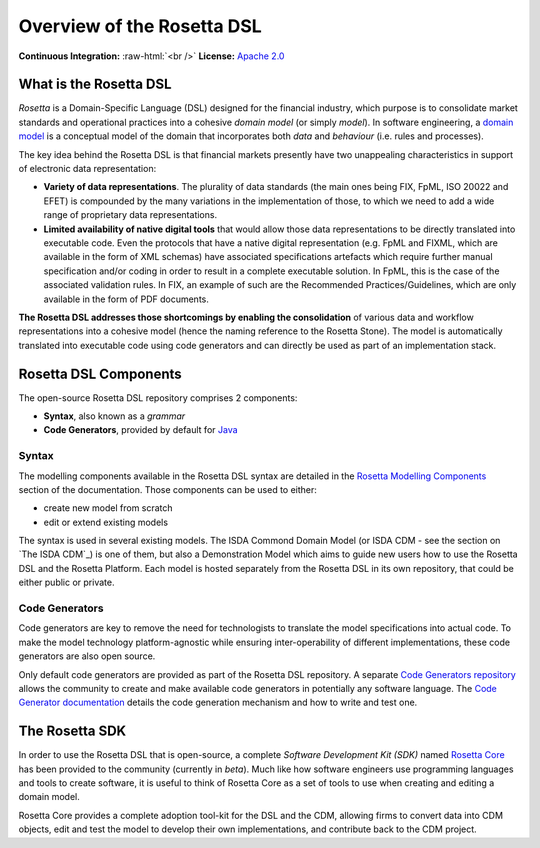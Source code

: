 Overview of the Rosetta DSL
===========================

.. role:: raw-html(raw)
    :format: html

**Continuous Integration:** |Codefresh build status| :raw-html:`<br />`
**License:** `Apache 2.0 <http://www.apache.org/licenses/LICENSE-2.0>`_

What is the Rosetta DSL
-----------------------

*Rosetta* is a Domain-Specific Language (DSL) designed for the financial industry, which purpose is to consolidate market standards and operational practices into a cohesive *domain model* (or simply *model*). In software engineering, a `domain model <https://en.wikipedia.org/wiki/Domain_model>`_ is a conceptual model of the domain that incorporates both *data* and *behaviour* (i.e. rules and processes).

The key idea behind the Rosetta DSL is that financial markets presently have two unappealing characteristics in support of electronic data representation:

- **Variety of data representations**. The plurality of data standards (the main ones being FIX, FpML, ISO 20022 and EFET) is compounded by the many variations in the implementation of those, to which we need to add a wide range of proprietary data representations.
- **Limited availability of native digital tools** that would allow those data representations to be directly translated into executable code. Even the protocols that have a native digital representation (e.g. FpML and FIXML, which are available in the form of XML schemas) have associated specifications artefacts which require further manual specification and/or coding in order to result in a complete executable solution. In FpML, this is the case of the associated validation rules. In FIX, an example of such are the Recommended Practices/Guidelines, which are only available in the form of PDF documents.

**The Rosetta DSL addresses those shortcomings by enabling the consolidation** of various data and workflow representations into a cohesive model (hence the naming reference to the Rosetta Stone). The model is automatically translated into executable code using code generators and can directly be used as part of an implementation stack.

Rosetta DSL Components
----------------------

The open-source Rosetta DSL repository comprises 2 components:

- **Syntax**, also known as a *grammar*
- **Code Generators**, provided by default for `Java <https://www.oracle.com/java/>`_

Syntax
^^^^^^

The modelling components available in the Rosetta DSL syntax are detailed in the `Rosetta Modelling Components <https://docs.rosetta-technology.io/dsl/documentation.html>`_ section of the documentation. Those components can be used to either:

* create new model from scratch
* edit or extend existing models

The syntax is used in several existing models. The ISDA Commond Domain Model (or ISDA CDM - see the section on `The ISDA CDM`_) is one of them, but also a Demonstration Model which aims to guide new users how to use the Rosetta DSL and the Rosetta Platform. 
Each model is hosted separately from the Rosetta DSL in its own repository, that could be either public or private.

Code Generators
^^^^^^^^^^^^^^^

Code generators are key to remove the need for technologists to translate the model specifications into actual code. To make the model technology platform-agnostic while ensuring inter-operability of different implementations, these code generators are also open source.

Only default code generators are provided as part of the Rosetta DSL repository. A separate `Code Generators repository <https://github.com/REGnosys/rosetta-code-generators>`__ allows the community to create and make available code generators in potentially any software language. The `Code Generator documentation <https://docs.rosetta-technology.io/dsl/codegen-readme.html>`_ details the code generation mechanism and how to write and test one.

The Rosetta SDK
---------------

In order to use the Rosetta DSL that is open-source, a complete *Software Development Kit (SDK)* named `Rosetta Core <https://ui.rosetta-technology.io/>`_ has been provided to the community (currently in *beta*). Much like how software engineers use programming languages and tools to create software, it is useful to think of Rosetta Core as a set of tools to use when creating and editing a domain model.

Rosetta Core provides a complete adoption tool-kit for the DSL and the CDM, allowing firms to convert data into CDM objects, edit and test the model to develop their own implementations, and contribute back to the CDM project.


.. |Codefresh build status| image:: https://g.codefresh.io/api/badges/pipeline/regnosysops/REGnosys%2Frosetta-dsl%2Frosetta-dsl?branch=master&key=eyJhbGciOiJIUzI1NiJ9.NWE1N2EyYTlmM2JiOTMwMDAxNDRiODMz.ZDeqVUhB-oMlbZGj4tfEiOg0cy6azXaBvoxoeidyL0g&type=cf-1
   :target: https://g.codefresh.io/pipelines/rosetta-dsl/builds?repoOwner=REGnosys&repoName=rosetta-dsl&serviceName=REGnosys%2Frosetta-dsl&filter=trigger:build~Build;branch:master;pipeline:5d148a0543bba039bd196117~rosetta-dsl
